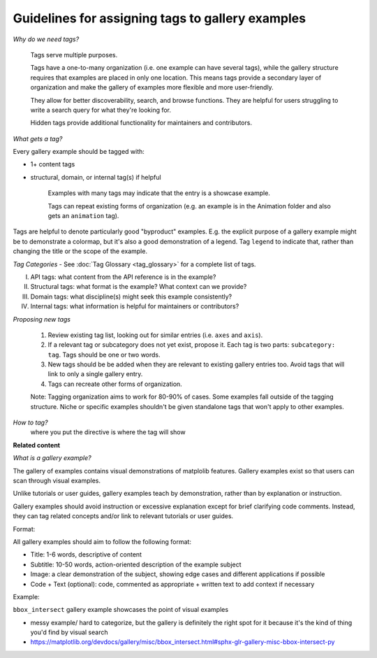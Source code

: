 Guidelines for assigning tags to gallery examples
=================================================

*Why do we need tags?*

    Tags serve multiple purposes.

    Tags have a one-to-many organization (i.e. one example can have several tags), while the gallery structure requires that examples are placed in only one location. This means tags provide a secondary layer of organization and make the gallery of examples more flexible and more user-friendly.

    They allow for better discoverability, search, and browse functions. They are helpful for users struggling to write a search query for what they're looking for.

    Hidden tags provide additional functionality for maintainers and contributors.

*What gets a tag?*

Every gallery example should be tagged with:

* 1+ content tags
* structural, domain, or internal tag(s) if helpful

    Examples with many tags may indicate that the entry is a showcase example.

    Tags can repeat existing forms of organization (e.g. an example is in the Animation folder and also gets an ``animation`` tag).

Tags are helpful to denote particularly good "byproduct" examples. E.g. the explicit purpose of a gallery example might be to demonstrate a colormap, but it's also a good demonstration of a legend. Tag ``legend`` to indicate that, rather than changing the title or the scope of the example.

*Tag Categories* - See :doc:`Tag Glossary <tag_glossary>` for a complete list of tags.

I. API tags: what content from the API reference is in the example?
II. Structural tags: what format is the example? What context can we provide?
III. Domain tags: what discipline(s) might seek this example consistently?
IV. Internal tags: what information is helpful for maintainers or contributors?

*Proposing new tags*

    1. Review existing tag list, looking out for similar entries (i.e. ``axes`` and ``axis``).
    2. If a relevant tag or subcategory does not yet exist, propose it. Each tag is two parts: ``subcategory: tag``. Tags should be one or two words.
    3. New tags should be be added when they are relevant to existing gallery entries too. Avoid tags that will link to only a single gallery entry.
    4. Tags can recreate other forms of organization.

    Note: Tagging organization aims to work for 80-90% of cases. Some examples fall outside of the tagging structure. Niche or specific examples shouldn't be given standalone tags that won't apply to other examples.

*How to tag?*
 where you put the directive is where the tag will show

**Related content**

*What is a gallery example?*

The gallery of examples contains visual demonstrations of matplolib features. Gallery examples exist so that users can scan through visual examples.

Unlike tutorials or user guides, gallery examples teach by demonstration, rather than by explanation or instruction.

Gallery examples should avoid instruction or excessive explanation except for brief clarifying code comments. Instead, they can tag related concepts and/or link to relevant tutorials or user guides.

Format:

All gallery examples should aim to follow the following format:

* Title: 1-6 words, descriptive of content
* Subtitle: 10-50 words, action-oriented description of the example subject
* Image: a clear demonstration of the subject, showing edge cases and different applications if possible
* Code + Text (optional): code, commented as appropriate + written text to add context if necessary

Example:

``bbox_intersect`` gallery example showcases the point of visual examples

* messy example/ hard to categorize, but the gallery is definitely the right spot for it because it's the kind of thing you'd find by visual search
* https://matplotlib.org/devdocs/gallery/misc/bbox_intersect.html#sphx-glr-gallery-misc-bbox-intersect-py
